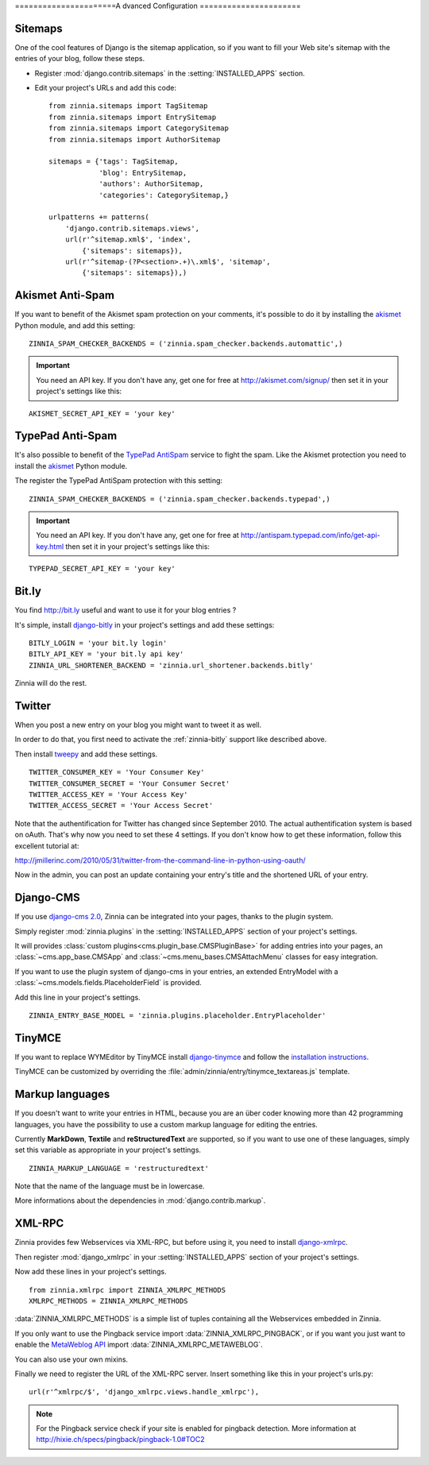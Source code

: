 ======================A
dvanced Configuration
======================

.. _zinnia-sitemaps:

Sitemaps
========

.. module:: zinnia.sitemaps

One of the cool features of Django is the sitemap application, so if you
want to fill your Web site's sitemap with the entries of your blog, follow
these steps.

* Register :mod:`django.contrib.sitemaps` in the :setting:`INSTALLED_APPS` section.
* Edit your project's URLs and add this code: ::

   from zinnia.sitemaps import TagSitemap
   from zinnia.sitemaps import EntrySitemap
   from zinnia.sitemaps import CategorySitemap
   from zinnia.sitemaps import AuthorSitemap

   sitemaps = {'tags': TagSitemap,
               'blog': EntrySitemap,
               'authors': AuthorSitemap,
               'categories': CategorySitemap,}

   urlpatterns += patterns(
       'django.contrib.sitemaps.views',
       url(r'^sitemap.xml$', 'index',
           {'sitemaps': sitemaps}),
       url(r'^sitemap-(?P<section>.+)\.xml$', 'sitemap',
           {'sitemaps': sitemaps}),)

.. _zinnia-akismet:

Akismet Anti-Spam
=================

.. module:: zinnia.spam_checker.backends.automattic

If you want to benefit of the Akismet spam protection on your comments,
it's possible to do it by installing the `akismet`_ Python module, and add
this setting: ::

  ZINNIA_SPAM_CHECKER_BACKENDS = ('zinnia.spam_checker.backends.automattic',)

.. important:: You need an API key. If you don't have any, get one for free at
   	       http://akismet.com/signup/ then set it in your project's
	       settings like this:

::

  AKISMET_SECRET_API_KEY = 'your key'

.. _zinnia-typepad:

TypePad Anti-Spam
=================

.. module:: zinnia.spam_checker.backends.typepad

It's also possible to benefit of the `TypePad AntiSpam`_ service to fight
the spam. Like the Akismet protection you need to install the `akismet`_
Python module.

The register the TypePad AntiSpam protection with this setting: ::

  ZINNIA_SPAM_CHECKER_BACKENDS = ('zinnia.spam_checker.backends.typepad',)

.. important:: You need an API key. If you don't have any, get one for free at
	       http://antispam.typepad.com/info/get-api-key.html then set
	       it in your project's settings like this:

::

  TYPEPAD_SECRET_API_KEY = 'your key'

.. _zinnia-bitly:

Bit.ly
======

.. module:: zinnia.url_shortener.backends.bitly

You find http://bit.ly useful and want to use it for your blog entries ?

It's simple, install `django-bitly`_ in your project's settings and add
these settings: ::

  BITLY_LOGIN = 'your bit.ly login'
  BITLY_API_KEY = 'your bit.ly api key'
  ZINNIA_URL_SHORTENER_BACKEND = 'zinnia.url_shortener.backends.bitly'

Zinnia will do the rest.

.. _zinnia-twitter:

Twitter
=======

When you post a new entry on your blog you might want to tweet it as well.

In order to do that, you first need to activate the :ref:`zinnia-bitly` support like
described above.

Then install `tweepy`_ and add these settings. ::

  TWITTER_CONSUMER_KEY = 'Your Consumer Key'
  TWITTER_CONSUMER_SECRET = 'Your Consumer Secret'
  TWITTER_ACCESS_KEY = 'Your Access Key'
  TWITTER_ACCESS_SECRET = 'Your Access Secret'

Note that the authentification for Twitter has changed since September 2010.
The actual authentification system is based on oAuth. That's why now you
need to set these 4 settings. If you don't know how to get these information,
follow this excellent tutorial at:

http://jmillerinc.com/2010/05/31/twitter-from-the-command-line-in-python-using-oauth/

Now in the admin, you can post an update containing your
entry's title and the shortened URL of your entry.

.. _zinnia-django-cms:

Django-CMS
==========

.. module:: zinnia.plugins

If you use `django-cms 2.0`_, Zinnia can be integrated into your pages,
thanks to the plugin system.

Simply register :mod:`zinnia.plugins` in the :setting:`INSTALLED_APPS`
section of your project's settings.

It will provides :class:`custom plugins<cms.plugin_base.CMSPluginBase>` for
adding entries into your pages, an :class:`~cms.app_base.CMSApp` and
:class:`~cms.menu_bases.CMSAttachMenu` classes for easy integration.

If you want to use the plugin system of django-cms in your entries, an
extended EntryModel with a :class:`~cms.models.fields.PlaceholderField` is
provided.

Add this line in your project's settings. ::

  ZINNIA_ENTRY_BASE_MODEL = 'zinnia.plugins.placeholder.EntryPlaceholder'

.. _zinnia-tinymce:

TinyMCE
=======

If you want to replace WYMEditor by TinyMCE install `django-tinymce`_ and
follow the `installation instructions`_.

TinyMCE can be customized by overriding the
:file:`admin/zinnia/entry/tinymce_textareas.js` template.

.. _zinnia-markup-languages:

Markup languages
================

If you doesn't want to write your entries in HTML, because you are
an über coder knowing more than 42 programming languages, you have the
possibility to use a custom markup language for editing the entries.

Currently **MarkDown**, **Textile** and **reStructuredText** are supported,
so if you want to use one of these languages, simply set this
variable as appropriate in your project's settings. ::

  ZINNIA_MARKUP_LANGUAGE = 'restructuredtext'

Note that the name of the language must be in lowercase.

More informations about the dependencies in :mod:`django.contrib.markup`.

.. _zinnia-xmlrpc:

XML-RPC
=======

.. module:: zinnia.xmlrpc

Zinnia provides few Webservices via XML-RPC, but before using it,
you need to install `django-xmlrpc`_.

Then register :mod:`django_xmlrpc` in your :setting:`INSTALLED_APPS`
section of your project's settings.

Now add these lines in your project's settings. ::

  from zinnia.xmlrpc import ZINNIA_XMLRPC_METHODS
  XMLRPC_METHODS = ZINNIA_XMLRPC_METHODS

:data:`ZINNIA_XMLRPC_METHODS` is a simple list of tuples containing all
the Webservices embedded in Zinnia.

If you only want to use the Pingback service import
:data:`ZINNIA_XMLRPC_PINGBACK`, or if you want you just want to enable the
`MetaWeblog API`_ import :data:`ZINNIA_XMLRPC_METAWEBLOG`.

You can also use your own mixins.

Finally we need to register the URL of the XML-RPC server.
Insert something like this in your project's urls.py: ::

  url(r'^xmlrpc/$', 'django_xmlrpc.views.handle_xmlrpc'),

.. note:: For the Pingback service check if your site is enabled for
          pingback detection.
          More information at http://hixie.ch/specs/pingback/pingback-1.0#TOC2

.. _`akismet`: http://www.voidspace.org.uk/python/modules.shtml#akismet
.. _`TypePad AntiSpam`: http://antispam.typepad.com/
.. _`django-bitly`: http://bitbucket.org/discovery/django-bitly/
.. _`tweepy`: https://github.com/tweepy/tweepy
.. _`django-cms 2.0`: http://www.django-cms.org/
.. _`django-tinymce`: https://code.google.com/p/django-tinymce/
.. _`installation instructions`: http://django-tinymce.googlecode.com/svn/trunk/docs/.build/html/index.html
.. _`django-xmlrpc`: http://pypi.python.org/pypi/django-xmlrpc/
.. _`MetaWeblog API`: http://www.xmlrpc.com/metaWeblogApi
